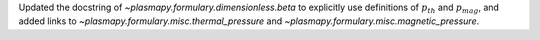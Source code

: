Updated the docstring of `~plasmapy.formulary.dimensionless.beta` to explicitly
use definitions of :math:`p_{th}` and :math:`p_{mag}`, and added links
to `~plasmapy.formulary.misc.thermal_pressure`
and `~plasmapy.formulary.misc.magnetic_pressure`.
